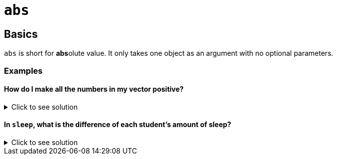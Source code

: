 = `abs`

== Basics

`abs` is short for **abs**olute value. It only takes one object as an argument with no optional parameters.

=== Examples

==== How do I make all the numbers in my vector positive?

.Click to see solution
[%collapsible]
====
[source,R]
----
abs(c(1, 4, -5, 10, -9))
----

----
[1] 1 4 5 10 9
----
====

==== In `sleep`, what is the difference of each student's amount of sleep?

.Click to see solution
[%collapsible]
====
[source,R]
----
abs(sleep$extra)
----

----
[1] 0.7 1.6 0.2 1.2 0.1 3.4 3.7 0.8 0.0 2.0 1.9 0.8 1.1 0.1 0.1 4.4 5.5 1.6 4.6 3.4
----
====